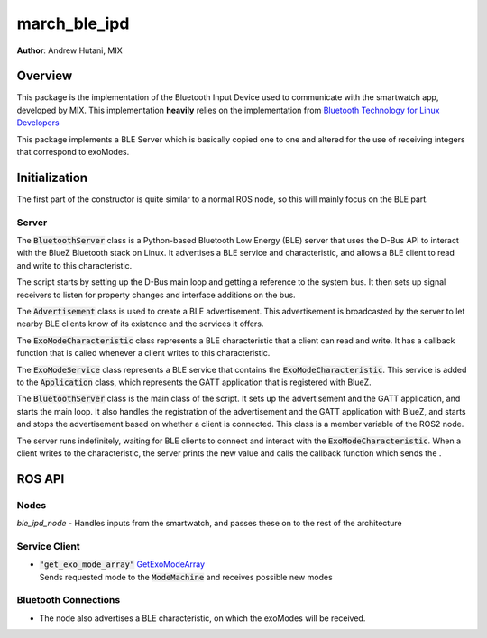 
.. _march_ble_ipd-label:

march_ble_ipd
==============
**Author**: Andrew Hutani, MIX

Overview
--------
This package is the implementation of the Bluetooth Input Device used to communicate with the smartwatch app, developed by MIX. This implementation **heavily** relies on the implementation from
`Bluetooth Technology for Linux Developers <https://www.bluetooth.com/bluetooth-resources/bluetooth-for-linux//>`_

This package implements a BLE Server which is basically copied one to one and altered for the use of receiving integers that correspond to exoModes.

Initialization
---------------
The first part of the constructor is quite similar to a normal ROS node, so this will mainly focus on the BLE part.

Server
^^^^^^^^^^^^^^^
The :code:`BluetoothServer` class is a Python-based Bluetooth Low Energy (BLE) server that uses the D-Bus API to interact with the BlueZ Bluetooth stack on Linux. It advertises a BLE service and characteristic, and allows a BLE client to read and write to this characteristic.

The script starts by setting up the D-Bus main loop and getting a reference to the system bus. It then sets up signal receivers to listen for property changes and interface additions on the bus.

The :code:`Advertisement` class is used to create a BLE advertisement. This advertisement is broadcasted by the server to let nearby BLE clients know of its existence and the services it offers.

The :code:`ExoModeCharacteristic` class represents a BLE characteristic that a client can read and write. It has a callback function that is called whenever a client writes to this characteristic.

The :code:`ExoModeService` class represents a BLE service that contains the :code:`ExoModeCharacteristic`. This service is added to the :code:`Application` class, which represents the GATT application that is registered with BlueZ.

The :code:`BluetoothServer` class is the main class of the script. It sets up the advertisement and the GATT application, and starts the main loop. It also handles the registration of the advertisement and the GATT application with BlueZ, and starts and stops the advertisement based on whether a client is connected. This class is a member variable of the ROS2 node.

The server runs indefinitely, waiting for BLE clients to connect and interact with the :code:`ExoModeCharacteristic`. When a client writes to the characteristic, the server prints the new value and calls the callback function which sends the .

ROS API
-------

Nodes
^^^^^
*ble_ipd_node* - Handles inputs from the smartwatch, and passes these on to the rest of the architecture


Service Client
^^^^^^^^^^^^^^
* | :code:`"get_exo_mode_array"` `GetExoModeArray <https://gitlab.com/project-march/march/-/blob/dev/ros2/src/shared/march_shared_msgs/srv/GetExoModeArray.srv>`_ 
  | Sends requested mode to the :code:`ModeMachine` and receives possible new modes
  
Bluetooth Connections
^^^^^^^^^^^^^^^^^^^^^
* The node also advertises a BLE characteristic, on which the exoModes will be received.